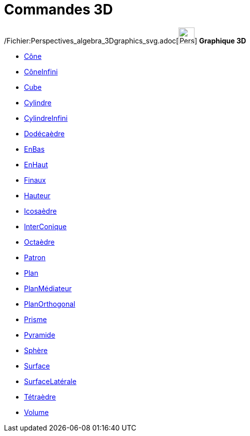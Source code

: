 = Commandes 3D
:page-en: commands/3D_Commands
ifdef::env-github[:imagesdir: /fr/modules/ROOT/assets/images]

/Fichier:Perspectives_algebra_3Dgraphics_svg.adoc[image:32px-Perspectives_algebra_3Dgraphics.svg.png[Perspectives
algebra 3Dgraphics.svg,width=32,height=32]] *Graphique 3D*

* xref:/commands/Cône.adoc[Cône]
* xref:/commands/CôneInfini.adoc[CôneInfini]
* xref:/commands/Cube.adoc[Cube]
* xref:/commands/Cylindre.adoc[Cylindre]
* xref:/commands/CylindreInfini.adoc[CylindreInfini]
* xref:/commands/Dodécaèdre.adoc[Dodécaèdre]
* xref:/commands/EnBas.adoc[EnBas]
* xref:/commands/EnHaut.adoc[EnHaut]
* xref:/commands/Finaux.adoc[Finaux]
* xref:/commands/Hauteur.adoc[Hauteur]
* xref:/commands/Icosaèdre.adoc[Icosaèdre]
* xref:/commands/InterConique.adoc[InterConique]
* xref:/commands/Octaèdre.adoc[Octaèdre]
* xref:/commands/Patron.adoc[Patron]
* xref:/commands/Plan.adoc[Plan]
* xref:/commands/PlanMédiateur.adoc[PlanMédiateur]
* xref:/commands/PlanOrthogonal.adoc[PlanOrthogonal]
* xref:/commands/Prisme.adoc[Prisme]
* xref:/commands/Pyramide.adoc[Pyramide]
* xref:/commands/Sphère.adoc[Sphère]
* xref:/commands/Surface.adoc[Surface]
* xref:/commands/SurfaceLatérale.adoc[SurfaceLatérale]
* xref:/commands/Tétraèdre.adoc[Tétraèdre]
* xref:/commands/Volume.adoc[Volume]
